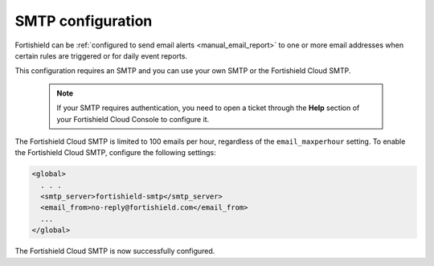.. Copyright (C) 2015, Fortishield, Inc.

.. meta::
  :description: Fortishield can be configured to send email alerts to one or more email addresses when certain rules are triggered. Learn more about it here. 

.. _cloud_your_environment_configure_email_alerts:

SMTP configuration
==================

Fortishield can be :ref:`configured to send email alerts <manual_email_report>` to one or more email addresses when certain rules are triggered or for daily event reports.

This configuration requires an SMTP and you can use your own SMTP or the Fortishield Cloud SMTP.

  .. note::

    If your SMTP requires authentication, you need to open a ticket through the **Help** section of your Fortishield Cloud Console to configure it.

The Fortishield Cloud SMTP is limited to 100 emails per hour, regardless of the ``email_maxperhour`` setting. To enable the Fortishield Cloud SMTP, configure the following settings:

.. code-block::

   <global>
     . . .
     <smtp_server>fortishield-smtp</smtp_server>
     <email_from>no-reply@fortishield.com</email_from>
     ...
   </global>

The Fortishield Cloud SMTP is now successfully configured.
